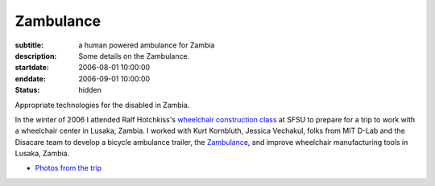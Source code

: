 ==========
Zambulance
==========

:subtitle: a human powered ambulance for Zambia
:description: Some details on the Zambulance.
:startdate: 2006-08-01 10:00:00
:enddate: 2006-09-01 10:00:00
:status: hidden

.. image:: {{ media_url('images/zambulance.jpg') }}

Appropriate technologies for the disabled in Zambia.

In the winter of 2006 I attended Ralf Hotchkiss's `wheelchair construction
class`_ at SFSU to prepare for a trip to work with a wheelchair center in
Lusaka, Zambia. I worked with Kurt Kornbluth, Jessica Vechakul, folks from MIT
D-Lab and the Disacare team to develop a bicycle ambulance trailer, the
Zambulance_, and improve wheelchair manufacturing tools in Lusaka, Zambia.

.. _wheelchair construction class: http://www.cel.sfsu.edu/courses/degreecredit.cfm?selection=classes&ID=26312&period=20124
.. _Zambulance: http://cadlab6.mit.edu/bike.ambulance/

- `Photos from the trip <https://plus.google.com/photos/110966557175293116547/albums/5451690185631963089>`_
